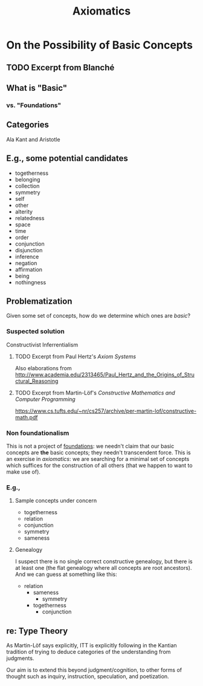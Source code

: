 #+TITLE: Axiomatics

* On the Possibility of Basic Concepts
** TODO Excerpt from Blanché
  
** What is "Basic"
*** vs. "Foundations"
** Categories
   Ala Kant and Aristotle
** E.g., some potential candidates
   - togetherness
   - belonging
   - collection
   - symmetry
   - self
   - other
   - alterity
   - relatedness
   - space
   - time
   - order
   - conjunction
   - disjunction
   - inference
   - negation
   - affirmation
   - being
   - nothingness
** Problematization
   Given some set of concepts, how do we determine which ones are /basic/?
*** Suspected solution
    Constructivist Inferrentialism
**** TODO Excerpt from Paul Hertz's /Axiom Systems/
     Also elaborations from http://www.academia.edu/2313465/Paul_Hertz_and_the_Origins_of_Structural_Reasoning
**** TODO Excerpt from Martin-Löf's /Constructive Mathematics and Computer Programming/
     https://www.cs.tufts.edu/~nr/cs257/archive/per-martin-lof/constructive-math.pdf
*** Non foundationalism
    This is not a project of [[file:foundations.org][foundations]]: we needn't claim that our basic
    concepts are *the* basic concepts; they needn't transcendent force. This is
    an exercise in /axiomatics/: we are searching for a minimal set of concepts
    which suffices for the construction of all others (that we happen to want to
    make use of).
*** E.g.,
**** Sample concepts under concern
     - togetherness
     - relation
     - conjunction
     - symmetry
     - sameness
**** Genealogy
     I suspect there is no single correct constructive genealogy, but there is
     at least one (the flat genealogy where all concepts are root ancestors).
     And we can guess at something like this:

     - relation
       - sameness
         - symmetry
       - togetherness
         - conjunction

** re: Type Theory
   As Martin-Löf says explicitly, ITT is explicitly following in the Kantian
   tradition of trying to deduce categories of the understanding from judgments.

   Our aim is to extend this beyond judgment/cognition, to other forms of
   thought such as inquiry, instruction, speculation, and poetization.
